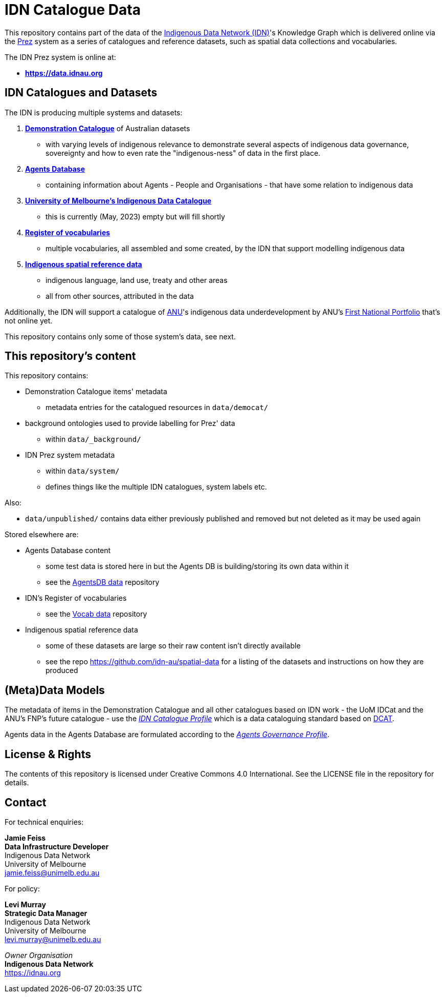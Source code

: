 = IDN Catalogue Data

This repository contains part of the data of the https://mspgh.unimelb.edu.au/centres-institutes/centre-for-health-equity/research-group/indigenous-data-network[Indigenous Data Network (IDN)]'s Knowledge Graph which is delivered online via the https://github.com/rdflib/prez/[Prez] system as a series of catalogues and reference datasets, such as spatial data collections and vocabularies.

The IDN Prez system is online at:

* **https://data.idnau.org**

== IDN Catalogues and Datasets

The IDN is producing multiple systems and datasets:

. https://data.idnau.org/pid/democat[**Demonstration Catalogue**] of Australian datasets
** with varying levels of indigenous relevance to demonstrate several aspects of indigenous data governance, sovereignty and how to even rate the "indigenous-ness" of data in the first place.
. https://data.idnau.org/pid/agentsdb[**Agents Database**]
** containing information about Agents - People and Organisations - that have some relation to indigenous data
. https://data.idnau.org/pid/umidcat[**University of Melbourne's Indigenous Data Catalogue**]
** this is currently (May, 2023) empty but will fill shortly
. https://data.idnau.org/v/vocab[**Register of vocabularies**]
** multiple vocabularies, all assembled and some created, by the IDN that support modelling indigenous data
. https://data.idnau.org/s/datasets[**Indigenous spatial reference data**]
** indigenous language, land use, treaty and other areas
** all from other sources, attributed in the data

Additionally, the IDN will support a catalogue of https://www.anu.edu.au[ANU]'s indigenous data underdevelopment by ANU's https://anufirstnations.com.au/[First National Portfolio] that's not online yet.

This repository contains only some of those system's data, see next.

== This repository's content
This repository contains:

* Demonstration Catalogue items' metadata
** metadata entries for the catalogued resources in `data/democat/`
* background ontologies used to provide labelling for Prez' data
** within `data/_background/`
* IDN Prez system metadata
** within `data/system/`
** defines things like the multiple IDN catalogues, system labels etc.

Also:

* `data/unpublished/` contains data either previously published and removed but not deleted as it may be used again

Stored elsewhere are:

* Agents Database content
** some test data is stored here in but the Agents DB is building/storing its own data within it
** see the https://github.com/idn-au/agentsdb-data[AgentsDB data] repository
* IDN's Register of vocabularies
** see the https://github.com/idn-au/vocab-data[Vocab data] repository
* Indigenous spatial reference data
** some of these datasets are large so their raw content isn't directly available
** see the repo <https://github.com/idn-au/spatial-data> for a listing of the datasets and instructions on how they are produced

== (Meta)Data Models
The metadata of items in the Demonstration Catalogue and all other catalogues based on IDN work - the UoM IDCat and the ANU's FNP's future catalogue - use the https://data.idnau.org/pid/cp[_IDN Catalogue Profile_] which is a data cataloguing standard based on https://www.w3.org/TR/vocab-dcat/[DCAT].

Agents data in the Agents Database are formulated according to the https://data.idnau.org/pid/agp[_Agents Governance Profile_].


== License & Rights

The contents of this repository is licensed under Creative Commons 4.0 International. See the LICENSE file in the repository for details.

== Contact

For technical enquiries:

**Jamie Feiss** +
*Data Infrastructure Developer* +
Indigenous Data Network +
University of Melbourne +
jamie.feiss@unimelb.edu.au

For policy:

**Levi Murray** +
*Strategic Data Manager* +
Indigenous Data Network +
University of Melbourne +
levi.murray@unimelb.edu.au

_Owner Organisation_ +
*Indigenous Data Network* +
https://idnau.org
